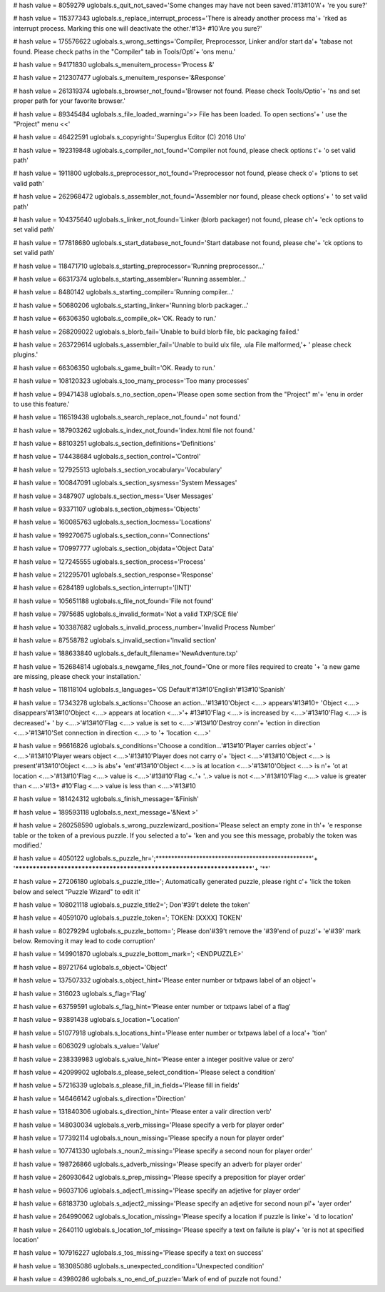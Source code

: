
# hash value = 8059279
uglobals.s_quit_not_saved='Some changes may have not been saved.'#13#10'A'+
're you sure?'


# hash value = 115377343
uglobals.s_replace_interrupt_process='There is already another process ma'+
'rked as interrupt process. Marking this one will deactivate the other.'#13+
#10'Are you sure?'


# hash value = 175576622
uglobals.s_wrong_settings='Compiler, Preprocessor, Linker and/or start da'+
'tabase not found. Please check paths in the "Compiler" tab in Tools/Opti'+
'ons menu.'


# hash value = 94171830
uglobals.s_menuitem_process='Process &'


# hash value = 212307477
uglobals.s_menuitem_response='&Response'


# hash value = 261319374
uglobals.s_browser_not_found='Browser not found. Please check Tools/Optio'+
'ns and set proper path for your favorite browser.'


# hash value = 89345484
uglobals.s_file_loaded_warning='>> File has been loaded. To open sections'+
' use the "Project" menu <<'


# hash value = 46422591
uglobals.s_copyright='Superglus Editor (C) 2016 Uto'


# hash value = 192319848
uglobals.s_compiler_not_found='Compiler not found, please check options t'+
'o set valid path'


# hash value = 1911800
uglobals.s_preprocessor_not_found='Preprocessor not found, please check o'+
'ptions to set valid path'


# hash value = 262968472
uglobals.s_assembler_not_found='Assembler nor found, please check options'+
' to set valid path'


# hash value = 104375640
uglobals.s_linker_not_found='Linker (blorb packager) not found, please ch'+
'eck options to set valid path'


# hash value = 177818680
uglobals.s_start_database_not_found='Start database not found, please che'+
'ck options to set valid path'


# hash value = 118471710
uglobals.s_starting_preprocessor='Running preprocessor...'


# hash value = 66317374
uglobals.s_starting_assembler='Running assembler...'


# hash value = 8480142
uglobals.s_starting_compiler='Running compiler...'


# hash value = 50680206
uglobals.s_starting_linker='Running blorb packager...'


# hash value = 66306350
uglobals.s_compile_ok='OK. Ready to run.'


# hash value = 268209022
uglobals.s_blorb_fail='Unable to build blorb file, blc packaging failed.'


# hash value = 263729614
uglobals.s_assembler_fail='Unable to build ulx file, .ula File malformed,'+
' please check plugins.'


# hash value = 66306350
uglobals.s_game_built='OK. Ready to run.'


# hash value = 108120323
uglobals.s_too_many_process='Too many processes'


# hash value = 99471438
uglobals.s_no_section_open='Please open some section from the "Project" m'+
'enu in order to use this feature.'


# hash value = 116519438
uglobals.s_search_replace_not_found=' not found.'


# hash value = 187903262
uglobals.s_index_not_found='index.html file not found.'


# hash value = 88103251
uglobals.s_section_definitions='Definitions'


# hash value = 174438684
uglobals.s_section_control='Control'


# hash value = 127925513
uglobals.s_section_vocabulary='Vocabulary'


# hash value = 100847091
uglobals.s_section_sysmess='System Messages'


# hash value = 3487907
uglobals.s_section_mess='User Messages'


# hash value = 93371107
uglobals.s_section_objmess='Objects'


# hash value = 160085763
uglobals.s_section_locmess='Locations'


# hash value = 199270675
uglobals.s_section_conn='Connections'


# hash value = 170997777
uglobals.s_section_objdata='Object Data'


# hash value = 127245555
uglobals.s_section_process='Process'


# hash value = 212295701
uglobals.s_section_response='Response'


# hash value = 6284189
uglobals.s_section_interrupt='[INT]'


# hash value = 105651188
uglobals.s_file_not_found='File not found'


# hash value = 7975685
uglobals.s_invalid_format='Not a valid TXP/SCE file'


# hash value = 103387682
uglobals.s_invalid_process_number='Invalid Process Number'


# hash value = 87558782
uglobals.s_invalid_section='Invalid section'


# hash value = 188633840
uglobals.s_default_filename='NewAdventure.txp'


# hash value = 152684814
uglobals.s_newgame_files_not_found='One or more files required to create '+
'a new game are missing, please check your installation.'


# hash value = 118118104
uglobals.s_languages='OS Default'#13#10'English'#13#10'Spanish'


# hash value = 17343278
uglobals.s_actions='Choose an action...'#13#10'Object <....> appears'#13#10+
'Object <....> disappears'#13#10'Object <....> appears at location <....>'+
#13#10'Flag <....> is increased by <....>'#13#10'Flag <....> is decreased'+
' by <....>'#13#10'Flag <....> value is set to <....>'#13#10'Destroy conn'+
'ection in direction <....>'#13#10'Set connection in direction <....> to '+
'location <....>'


# hash value = 96616826
uglobals.s_conditions='Choose a condition...'#13#10'Player carries object'+
' <....>'#13#10'Player wears object <....>'#13#10'Player does not carry o'+
'bject <....>'#13#10'Object <....> is present'#13#10'Object <....> is abs'+
'ent'#13#10'Object <....> is at location <....>'#13#10'Object <....> is n'+
'ot at location <....>'#13#10'Flag <....> value is <....>'#13#10'Flag <..'+
'..> value is not <....>'#13#10'Flag <....> value is greater than <....>'#13+
#10'Flag <....> value is less than <....>'#13#10

# hash value = 181424312
uglobals.s_finish_message='&Finish'


# hash value = 189593118
uglobals.s_next_message='&Next >'


# hash value = 260258590
uglobals.s_wrong_puzzlewizard_position='Please select an empty zone in th'+
'e response table or the token of a previous puzzle. If you selected a to'+
'ken and you see this message, probably the token was modified.'


# hash value = 4050122
uglobals.s_puzzle_hr=';**************************************************'+
'************************************************************************'+
'**'


# hash value = 27206180
uglobals.s_puzzle_title='; Automatically generated puzzle, please right c'+
'lick the token below and select "Puzzle Wizard" to edit it'


# hash value = 108021118
uglobals.s_puzzle_title2='; Don'#39't delete the token'


# hash value = 40591070
uglobals.s_puzzle_token='; TOKEN: [XXXX] TOKEN'


# hash value = 80279294
uglobals.s_puzzle_bottom='; Please don'#39't remove the '#39'end of puzzl'+
'e'#39' mark below. Removing it may lead to code corruption'


# hash value = 149901870
uglobals.s_puzzle_bottom_mark='; <ENDPUZZLE>'


# hash value = 89721764
uglobals.s_object='Object'


# hash value = 137507332
uglobals.s_object_hint='Please enter number or txtpaws label of an object'+


# hash value = 316023
uglobals.s_flag='Flag'


# hash value = 63759591
uglobals.s_flag_hint='Please enter number or txtpaws label of a flag'


# hash value = 93891438
uglobals.s_location='Location'


# hash value = 51077918
uglobals.s_locations_hint='Please enter number or txtpaws label of a loca'+
'tion'


# hash value = 6063029
uglobals.s_value='Value'


# hash value = 238339983
uglobals.s_value_hint='Please enter a integer positive value or zero'


# hash value = 42099902
uglobals.s_please_select_condition='Please select a condition'


# hash value = 57216339
uglobals.s_please_fill_in_fields='Please fill in fields'


# hash value = 146466142
uglobals.s_direction='Direction'


# hash value = 131840306
uglobals.s_direction_hint='Please enter a valir direction verb'


# hash value = 148030034
uglobals.s_verb_missing='Please specify a verb for player order'


# hash value = 177392114
uglobals.s_noun_missing='Please specify a noun for player order'


# hash value = 107741330
uglobals.s_noun2_missing='Please specify a second noun for player order'


# hash value = 198726866
uglobals.s_adverb_missing='Please specify an adverb for player order'


# hash value = 260930642
uglobals.s_prep_missing='Please specify a preposition for player order'


# hash value = 96037106
uglobals.s_adject1_missing='Please specify an adjetive for player order'


# hash value = 68183730
uglobals.s_adject2_missing='Please specify an adjetive for second noun pl'+
'ayer order'


# hash value = 264990062
uglobals.s_location_missing='Please specify a location if puzzle is linke'+
'd to location'


# hash value = 2640110
uglobals.s_location_tof_missing='Please specify a text on failute is play'+
'er is not at specified location'


# hash value = 107916227
uglobals.s_tos_missing='Please specify a text on success'


# hash value = 183085086
uglobals.s_unexpected_condition='Unexpected condition'


# hash value = 43980286
uglobals.s_no_end_of_puzzle='Mark of end of puzzle not found.'

